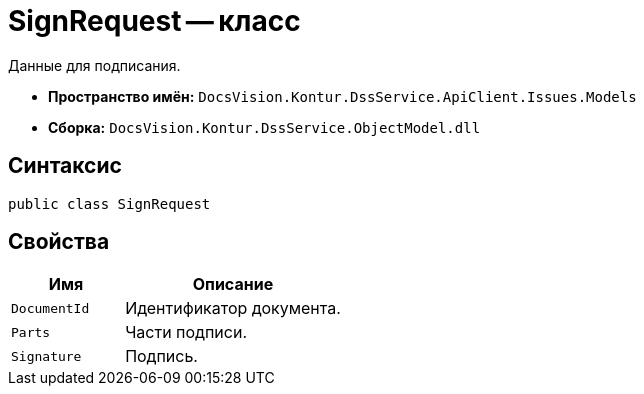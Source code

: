 = SignRequest -- класс

Данные для подписания.

* *Пространство имён:* `DocsVision.Kontur.DssService.ApiClient.Issues.Models`
* *Сборка:* `DocsVision.Kontur.DssService.ObjectModel.dll`

== Синтаксис

[source,csharp]
----
public class SignRequest
----

== Свойства

[cols="34,66",options="header"]
|===
|Имя |Описание

|`DocumentId`
|Идентификатор документа.

|`Parts`
|Части подписи.

|`Signature`
|Подпись.

|===
